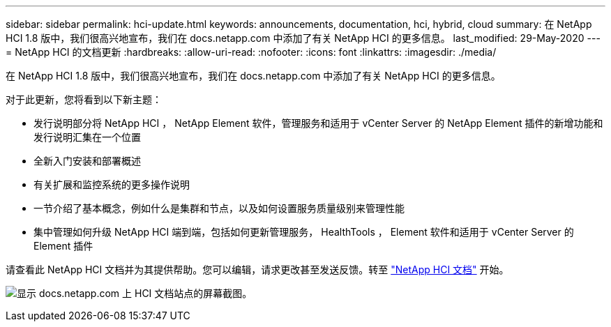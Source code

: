 ---
sidebar: sidebar 
permalink: hci-update.html 
keywords: announcements, documentation, hci, hybrid, cloud 
summary: 在 NetApp HCI 1.8 版中，我们很高兴地宣布，我们在 docs.netapp.com 中添加了有关 NetApp HCI 的更多信息。 
last_modified: 29-May-2020 
---
= NetApp HCI 的文档更新
:hardbreaks:
:allow-uri-read: 
:nofooter: 
:icons: font
:linkattrs: 
:imagesdir: ./media/


[role="lead"]
在 NetApp HCI 1.8 版中，我们很高兴地宣布，我们在 docs.netapp.com 中添加了有关 NetApp HCI 的更多信息。

对于此更新，您将看到以下新主题：

* 发行说明部分将 NetApp HCI ， NetApp Element 软件，管理服务和适用于 vCenter Server 的 NetApp Element 插件的新增功能和发行说明汇集在一个位置
* 全新入门安装和部署概述
* 有关扩展和监控系统的更多操作说明
* 一节介绍了基本概念，例如什么是集群和节点，以及如何设置服务质量级别来管理性能
* 集中管理如何升级 NetApp HCI 端到端，包括如何更新管理服务， HealthTools ， Element 软件和适用于 vCenter Server 的 Element 插件


请查看此 NetApp HCI 文档并为其提供帮助。您可以编辑，请求更改甚至发送反馈。转至 https://docs.netapp.com/us-en/hci/docs/index.html["NetApp HCI 文档"^] 开始。

image:hci-update.gif["显示 docs.netapp.com 上 HCI 文档站点的屏幕截图。"]
